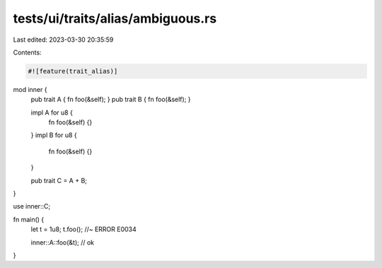tests/ui/traits/alias/ambiguous.rs
==================================

Last edited: 2023-03-30 20:35:59

Contents:

.. code-block:: rs

    #![feature(trait_alias)]

mod inner {
    pub trait A { fn foo(&self); }
    pub trait B { fn foo(&self); }

    impl A for u8 {
        fn foo(&self) {}
    }
    impl B for u8 {
        fn foo(&self) {}
    }

    pub trait C = A + B;
}

use inner::C;

fn main() {
    let t = 1u8;
    t.foo(); //~ ERROR E0034

    inner::A::foo(&t); // ok
}


